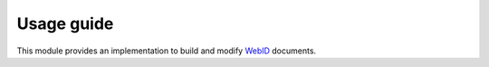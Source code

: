 Usage guide
============


This module provides an implementation to build and modify `WebID <https://www.w3.org/2005/Incubator/webid/spec/identity/>`_ 
documents.